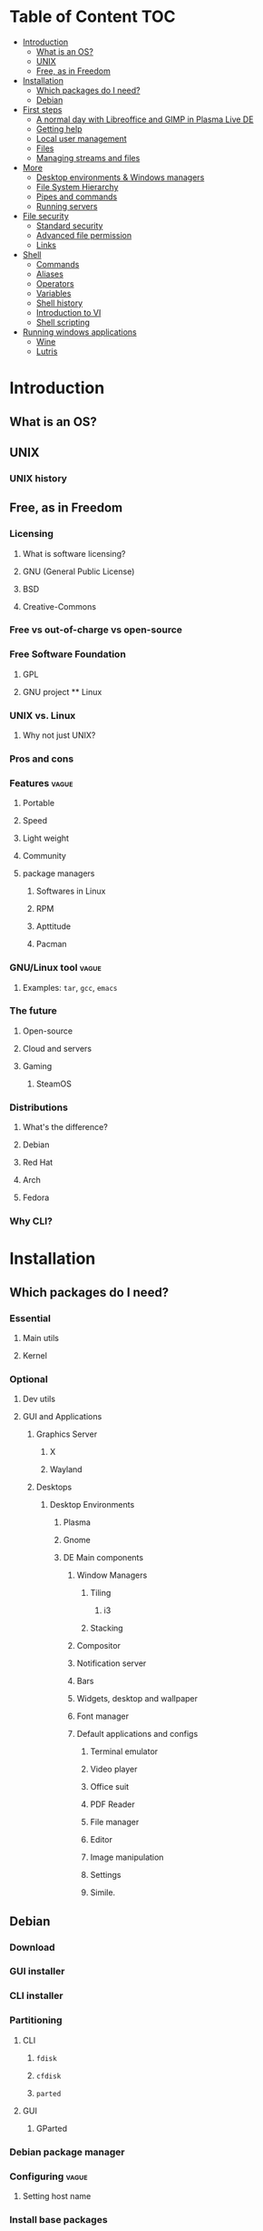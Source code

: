 * Table of Content :TOC:
- [[#introduction][Introduction]]
  - [[#what-is-an-os][What is an OS?]]
  - [[#unix][UNIX]]
  - [[#free-as-in-freedom][Free, as in Freedom]]
- [[#installation][Installation]]
  - [[#which-packages-do-i-need][Which packages do I need?]]
  - [[#debian][Debian]]
- [[#first-steps][First steps]]
  - [[#a-normal-day-with-libreoffice-and-gimp-in-plasma-live-de][A normal day with Libreoffice and GIMP in Plasma Live DE]]
  - [[#getting-help][Getting help]]
  - [[#local-user-management][Local user management]]
  - [[#files][Files]]
  - [[#managing-streams-and-files][Managing streams and files]]
- [[#more][More]]
  - [[#desktop-environments--windows-managers][Desktop environments & Windows managers]]
  - [[#file-system-hierarchy][File System Hierarchy]]
  - [[#pipes-and-commands][Pipes and commands]]
  - [[#running-servers][Running servers]]
- [[#file-security][File security]]
  - [[#standard-security][Standard security]]
  - [[#advanced-file-permission][Advanced file permission]]
  - [[#links][Links]]
- [[#shell][Shell]]
  - [[#commands][Commands]]
  - [[#aliases][Aliases]]
  - [[#operators][Operators]]
  - [[#variables][Variables]]
  - [[#shell-history][Shell history]]
  - [[#introduction-to-vi][Introduction to VI]]
  - [[#shell-scripting][Shell scripting]]
- [[#running-windows-applications][Running windows applications]]
  - [[#wine][Wine]]
  - [[#lutris][Lutris]]

* Introduction
** What is an OS?
** UNIX
*** UNIX history
** Free, as in Freedom
*** Licensing
**** What is software licensing?
**** GNU (General Public License)
**** BSD
**** Creative-Commons
*** Free vs out-of-charge vs open-source
*** Free Software Foundation
**** GPL
**** GNU project ** Linux
*** UNIX vs. Linux
**** Why not just UNIX?
*** Pros and cons
*** Features :vague:
**** Portable
**** Speed
**** Light weight
**** Community
**** package managers
***** Softwares in Linux
***** RPM
***** Apttitude
***** Pacman
*** GNU/Linux tool :vague:
**** Examples: ~tar~, ~gcc~, ~emacs~
*** The future
**** Open-source
**** Cloud and servers
**** Gaming
***** SteamOS
*** Distributions
**** What's the difference?
**** Debian
**** Red Hat
**** Arch
**** Fedora
*** Why CLI?
* Installation
** Which packages do I need?
*** Essential
**** Main utils
**** Kernel
*** Optional
**** Dev utils
**** GUI and Applications
***** Graphics Server
****** X
****** Wayland
***** Desktops
****** Desktop Environments
******* Plasma
******* Gnome
******* DE Main components
******** Window Managers
********* Tiling
********** i3
********* Stacking
******** Compositor
******** Notification server
******** Bars
******** Widgets, desktop and wallpaper
******** Font manager
******** Default applications and configs
********* Terminal emulator
********* Video player
********* Office suit
********* PDF Reader
********* File manager
********* Editor
********* Image manipulation
********* Settings
********* Simile.
** Debian
*** Download
*** GUI installer
*** CLI installer
*** Partitioning
**** CLI
***** ~fdisk~
***** ~cfdisk~
***** ~parted~
**** GUI
***** GParted
*** Debian package manager
*** Configuring :vague:
**** Setting host name
*** Install base packages
* First steps
** A normal day with Libreoffice and GIMP in Plasma Live DE
** Getting help
*** ManDB
**** ~man~
**** ~man man~
*** ~whereis~, ~which~, ~whatis~
** Local user management
**** ~whoami~, ~who~, ~w~, ~id~, ~su~, ~sudo~, ~visudo~
*** User management
**** /etc/passwd
**** ~useradd~
**** ~usermod~
**** Creating home dir
**** /etc/skel
**** Deleting home dir
*** Password
**** ~passwd~
**** Shadow file
**** ~chage~
**** Disabling password
*** Profiles, RCs and Configs
**** System profile
**** .bash_profile
**** .bash_login
**** .profile
**** .bashrc
*** Groups
** Files
*** Everything about files
**** Regular files
**** Directories
**** Special files
***** Character device files
***** Block device files
***** Local socket files
***** Pipes
***** Links
*** ~file~, ~touch~, ~rm~, ~mv~, ~cp~, ~rename~
*** Directories
**** ~pwd~, ~ls~, ~mkdir~, ~cd~,
**** Types of paths
**** Best practices :vague:
** Managing streams and files
*** ~source~
*** ~bash~
*** ~tail~, ~head~, ~cat~, ~tac~, ~more~ & ~less~, string
*** Best practices
* More
** Desktop environments & Windows managers
** File System Hierarchy
*** ~man hier~
*** File system standard
*** /root, /boot, /bin, /etc, /opt, /mnt, /media, /tmp, /dev
*** /dev/null
*** /proc
*** /urs
*** /var
** Pipes and commands
*** basic Unix tools
**** ~find~, ~sleep~, ~time~, ~date~, ~locate~, gzip, bzip, ~cal~
*** I/O redirection
**** stdin, stdout, stderr
**** Output redirection
**** Error redirection
**** Input redirection
**** Joining stdout & stderr
*** Filters
**** ~cat~, ~tee~, ~grep~, ~cut~, ~tr~, ~wc~, ~sort~, ~comm~, ~od~, ~sed~, ~pip~
*** Regex
** Running servers
*** SSH
*** HTTP
*** FTP
* File security
** Standard security
*** Ownership
*** Permissions
** Advanced file permission
*** Sticky bit
*** Setgid bit
** Links
*** ~ls -{}~
*** Definition of directory
*** Symbolic link
*** Hard link
*** Removing link
* Shell
** Commands
** Aliases
** Operators
*** =;=
*** =&=
*** =$?=
*** =&&=
*** =&=
*** =||=
*** =|=
*** =#=
*** =#!=
*** =\=
** Variables
*** =$=
*** ~$PATH~
*** ~$PS1~
*** ~env~
*** ~export~
*** ~set~
*** ~unset~
** Shell history
*** The last command
*** History
*** =!n=
*** ~$HISTSIZE~
** Introduction to VI
** Shell scripting
*** POSIX
**** The difference between shells
***** Bash
***** Zsh
***** Fish
***** Csh
***** Ksh
***** Dash
**** Changing shells
*** Hello world!
*** Variables
*** Sourcing and run a script
*** Loops and conditions
*** More on scripting
**** ~eval~
**** =(())=
**** ~case~
**** ~function~
**** ~let~
* Running windows applications
** Wine
*** Proton
** Lutris
